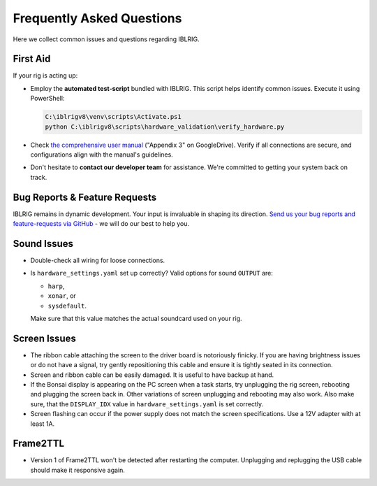 **************************
Frequently Asked Questions
**************************

Here we collect common issues and questions regarding IBLRIG.

First Aid
=========

If your rig is acting up:

*  Employ the **automated test-script** bundled with IBLRIG. This script helps identify common issues.
   Execute it using PowerShell:

   .. code:: powershell

      C:\iblrigv8\venv\scripts\Activate.ps1
      python C:\iblrigv8\scripts\hardware_validation\verify_hardware.py

*  Check `the comprehensive user manual <https://doi.org/10.6084/m9.figshare.11634732.v6>`__ ("Appendix 3" on GoogleDrive).
   Verify if all connections are secure, and configurations align with the manual's guidelines.

*  Don't hesitate to **contact our developer team** for assistance. We're committed to getting your system back on track.


Bug Reports & Feature Requests
==============================

IBLRIG remains in dynamic development. Your input is invaluable in shaping its direction. `Send us your
bug reports and feature-requests via GitHub <https://github.com/int-brain-lab/iblrig/issues>`_ - we will do our best to help you.


Sound Issues
============

* Double-check all wiring for loose connections.

* Is ``hardware_settings.yaml`` set up correctly? Valid options for sound ``OUTPUT`` are:

  - ``harp``,
  - ``xonar``, or
  - ``sysdefault``.

  Make sure that this value matches the actual soundcard used on your rig.


Screen Issues
=============

*  The ribbon cable attaching the screen to the driver board is notoriously finicky. If you are having brightness issues or do not have a signal, try gently repositioning this cable and ensure it is tightly seated in its connection.
*  Screen and ribbon cable can be easily damaged. It is useful to have backup at hand.
*  If the Bonsai display is appearing on the PC screen when a task starts, try unplugging the rig screen, rebooting and plugging the screen back in. Other variations of screen unplugging and rebooting may also work.
   Also make sure, that the ``DISPLAY_IDX`` value in ``hardware_settings.yaml`` is set correctly.
*  Screen flashing can occur if the power supply does not match the screen specifications. Use a 12V adapter with at least 1A.


Frame2TTL
=========

*  Version 1 of Frame2TTL won't be detected after restarting the computer.
   Unplugging and replugging the USB cable should make it responsive again.
